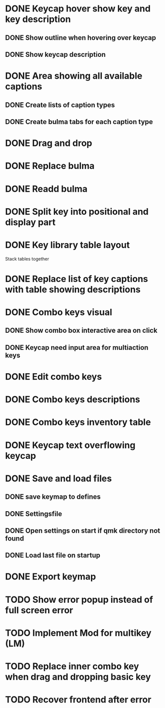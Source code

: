 * DONE Keycap hover show key and key description
** DONE Show outline when hovering over keycap
** DONE Show keycap description
* DONE Area showing all available captions
** DONE Create lists of caption types
** DONE Create bulma tabs for each caption type
* DONE Drag and drop
* DONE Replace bulma
* DONE Readd bulma
* DONE Split key into positional and display part
* DONE Key library table layout
Stack tables together
* DONE Replace list of key captions with table showing descriptions
* DONE Combo keys visual
** DONE Show combo box interactive area on click
** DONE Keycap need input area for multiaction keys
* DONE Edit combo keys
* DONE Combo keys descriptions
* DONE Combo keys inventory table
* DONE Keycap text overflowing keycap
* DONE Save and load files
** DONE save keymap to defines
** DONE Settingsfile
** DONE Open settings on start if qmk directory not found
** DONE Load last file on startup
* DONE Export keymap
* TODO Show error popup instead of full screen error
* TODO Implement Mod for multikey (LM)
* TODO Replace inner combo key when drag and dropping basic key
* TODO Recover frontend after error
